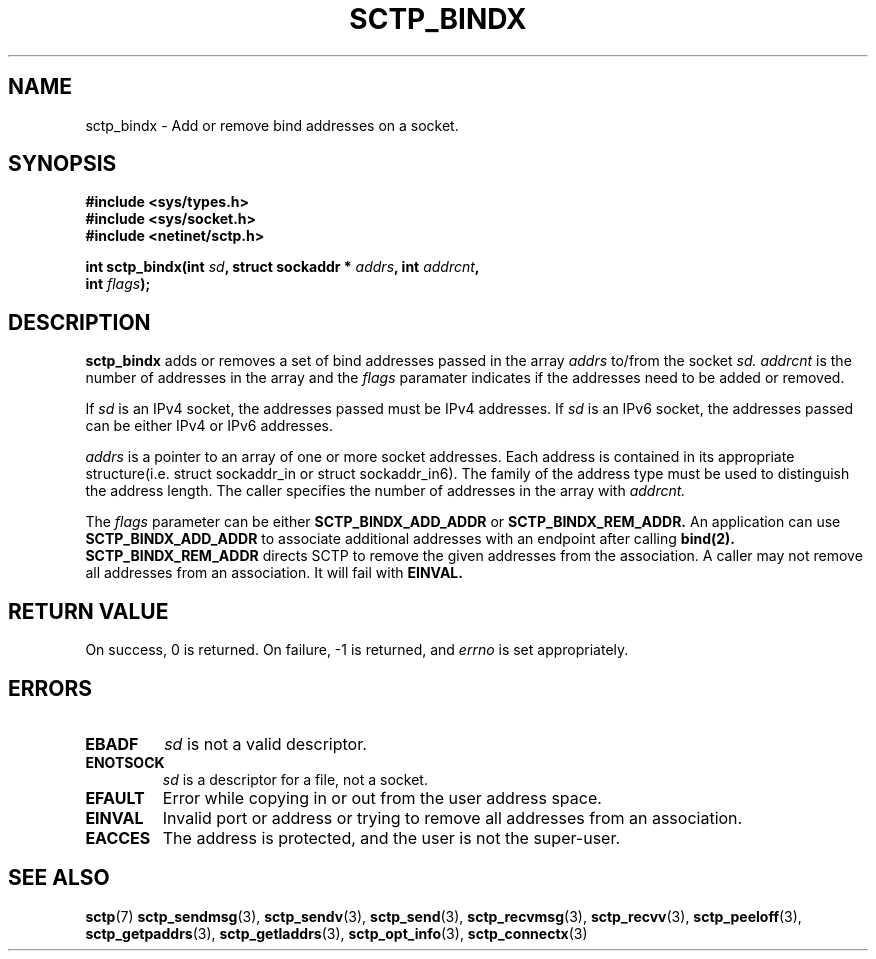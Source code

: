 .\" (C) Copyright Sridhar Samudrala IBM Corp. 2004, 2005.
.\"
.\" Permission is granted to distribute possibly modified copies
.\" of this manual provided the header is included verbatim,
.\" and in case of nontrivial modification author and date
.\" of the modification is added to the header.
.\"
.TH SCTP_BINDX 3 2005-10-25 "Linux 2.6" "Linux Programmer's Manual"
.SH NAME
sctp_bindx \- Add or remove bind addresses on a socket.
.SH SYNOPSIS
.nf
.B #include <sys/types.h>
.B #include <sys/socket.h>
.B #include <netinet/sctp.h>
.sp
.BI "int sctp_bindx(int " sd ", struct sockaddr * " addrs ", int " addrcnt ,
.BI "               int " flags );
.fi
.SH DESCRIPTION
.BR sctp_bindx
adds or removes a set of bind addresses passed in the array
.I addrs
to/from the socket
.I sd.
.I addrcnt
is the number of addresses in the array and the
.I flags
paramater indicates if the addresses need to be added or removed.
.PP
If
.I sd
is an IPv4 socket, the addresses passed must be IPv4 addresses. If
.I sd
is an IPv6 socket, the addresses passed can be either IPv4 or IPv6
addresses.
.PP
.I addrs
is a pointer to an array of one or more socket addresses. Each address is
contained in its appropriate structure(i.e. struct sockaddr_in or struct
sockaddr_in6). The family of the address type must be used to distinguish
the address length. The caller specifies the number of addresses in the
array with
.I addrcnt. 
.PP
The
.I flags
parameter can be either
.B SCTP_BINDX_ADD_ADDR
or
.B SCTP_BINDX_REM_ADDR.
An application can use
.B SCTP_BINDX_ADD_ADDR
to associate additional addresses with an endpoint after calling
.BR bind(2). 
.B SCTP_BINDX_REM_ADDR
directs SCTP to remove the given addresses from the association.
A caller may not remove all addresses from an association. It will
fail with
.B EINVAL.
.SH "RETURN VALUE"
On success, 0 is returned. On failure, \-1 is returned, and
.I errno
is set appropriately.
.SH ERRORS
.TP
.B EBADF
.I sd
is not a valid descriptor.
.TP
.B ENOTSOCK
.I sd
is a descriptor for a file, not a socket.
.TP
.B EFAULT
Error while copying in or out from the user address space.
.TP
.B EINVAL
Invalid port or address or trying to remove all addresses from an association.
.TP
.B EACCES
The address is protected, and the user is not the super-user.
.SH "SEE ALSO"
.BR sctp (7)
.BR sctp_sendmsg (3),
.BR sctp_sendv (3),
.BR sctp_send (3),
.BR sctp_recvmsg (3),
.BR sctp_recvv (3),
.BR sctp_peeloff (3),
.BR sctp_getpaddrs (3),
.BR sctp_getladdrs (3),
.BR sctp_opt_info (3),
.BR sctp_connectx (3)
